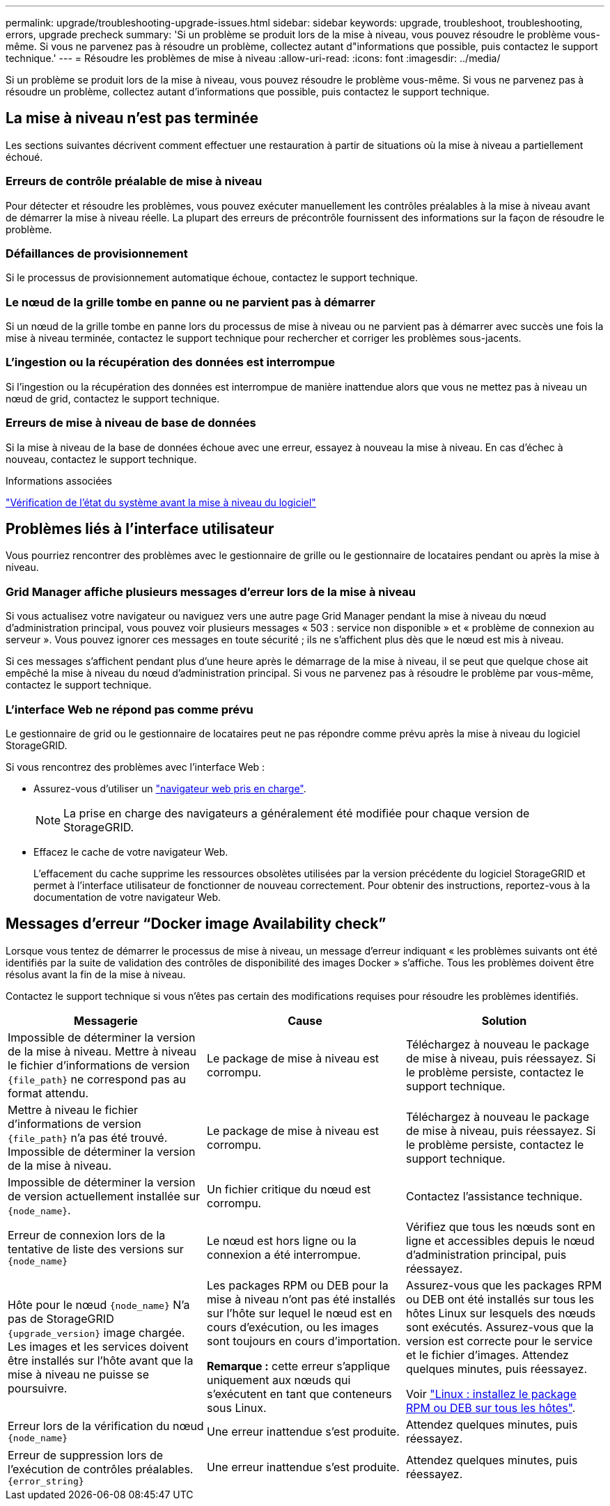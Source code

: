 ---
permalink: upgrade/troubleshooting-upgrade-issues.html 
sidebar: sidebar 
keywords: upgrade, troubleshoot, troubleshooting, errors, upgrade precheck 
summary: 'Si un problème se produit lors de la mise à niveau, vous pouvez résoudre le problème vous-même. Si vous ne parvenez pas à résoudre un problème, collectez autant d"informations que possible, puis contactez le support technique.' 
---
= Résoudre les problèmes de mise à niveau
:allow-uri-read: 
:icons: font
:imagesdir: ../media/


[role="lead"]
Si un problème se produit lors de la mise à niveau, vous pouvez résoudre le problème vous-même. Si vous ne parvenez pas à résoudre un problème, collectez autant d'informations que possible, puis contactez le support technique.



== La mise à niveau n'est pas terminée

Les sections suivantes décrivent comment effectuer une restauration à partir de situations où la mise à niveau a partiellement échoué.



=== Erreurs de contrôle préalable de mise à niveau

Pour détecter et résoudre les problèmes, vous pouvez exécuter manuellement les contrôles préalables à la mise à niveau avant de démarrer la mise à niveau réelle. La plupart des erreurs de précontrôle fournissent des informations sur la façon de résoudre le problème.



=== Défaillances de provisionnement

Si le processus de provisionnement automatique échoue, contactez le support technique.



=== Le nœud de la grille tombe en panne ou ne parvient pas à démarrer

Si un nœud de la grille tombe en panne lors du processus de mise à niveau ou ne parvient pas à démarrer avec succès une fois la mise à niveau terminée, contactez le support technique pour rechercher et corriger les problèmes sous-jacents.



=== L'ingestion ou la récupération des données est interrompue

Si l'ingestion ou la récupération des données est interrompue de manière inattendue alors que vous ne mettez pas à niveau un nœud de grid, contactez le support technique.



=== Erreurs de mise à niveau de base de données

Si la mise à niveau de la base de données échoue avec une erreur, essayez à nouveau la mise à niveau. En cas d'échec à nouveau, contactez le support technique.

.Informations associées
link:checking-systems-condition-before-upgrading-software.html["Vérification de l'état du système avant la mise à niveau du logiciel"]



== Problèmes liés à l'interface utilisateur

Vous pourriez rencontrer des problèmes avec le gestionnaire de grille ou le gestionnaire de locataires pendant ou après la mise à niveau.



=== Grid Manager affiche plusieurs messages d'erreur lors de la mise à niveau

Si vous actualisez votre navigateur ou naviguez vers une autre page Grid Manager pendant la mise à niveau du nœud d'administration principal, vous pouvez voir plusieurs messages « 503 : service non disponible » et « problème de connexion au serveur ». Vous pouvez ignorer ces messages en toute sécurité ; ils ne s'affichent plus dès que le nœud est mis à niveau.

Si ces messages s'affichent pendant plus d'une heure après le démarrage de la mise à niveau, il se peut que quelque chose ait empêché la mise à niveau du nœud d'administration principal. Si vous ne parvenez pas à résoudre le problème par vous-même, contactez le support technique.



=== L'interface Web ne répond pas comme prévu

Le gestionnaire de grid ou le gestionnaire de locataires peut ne pas répondre comme prévu après la mise à niveau du logiciel StorageGRID.

Si vous rencontrez des problèmes avec l'interface Web :

* Assurez-vous d'utiliser un link:../admin/web-browser-requirements.html["navigateur web pris en charge"].
+

NOTE: La prise en charge des navigateurs a généralement été modifiée pour chaque version de StorageGRID.

* Effacez le cache de votre navigateur Web.
+
L'effacement du cache supprime les ressources obsolètes utilisées par la version précédente du logiciel StorageGRID et permet à l'interface utilisateur de fonctionner de nouveau correctement. Pour obtenir des instructions, reportez-vous à la documentation de votre navigateur Web.





== Messages d'erreur "`Docker image Availability check`"

Lorsque vous tentez de démarrer le processus de mise à niveau, un message d'erreur indiquant « les problèmes suivants ont été identifiés par la suite de validation des contrôles de disponibilité des images Docker » s'affiche. Tous les problèmes doivent être résolus avant la fin de la mise à niveau.

Contactez le support technique si vous n'êtes pas certain des modifications requises pour résoudre les problèmes identifiés.

[cols="1a,1a,1a"]
|===
| Messagerie | Cause | Solution 


 a| 
Impossible de déterminer la version de la mise à niveau. Mettre à niveau le fichier d'informations de version `{file_path}` ne correspond pas au format attendu.
 a| 
Le package de mise à niveau est corrompu.
 a| 
Téléchargez à nouveau le package de mise à niveau, puis réessayez. Si le problème persiste, contactez le support technique.



 a| 
Mettre à niveau le fichier d'informations de version `{file_path}` n'a pas été trouvé. Impossible de déterminer la version de la mise à niveau.
 a| 
Le package de mise à niveau est corrompu.
 a| 
Téléchargez à nouveau le package de mise à niveau, puis réessayez. Si le problème persiste, contactez le support technique.



 a| 
Impossible de déterminer la version de version actuellement installée sur `{node_name}`.
 a| 
Un fichier critique du nœud est corrompu.
 a| 
Contactez l'assistance technique.



 a| 
Erreur de connexion lors de la tentative de liste des versions sur `{node_name}`
 a| 
Le nœud est hors ligne ou la connexion a été interrompue.
 a| 
Vérifiez que tous les nœuds sont en ligne et accessibles depuis le nœud d'administration principal, puis réessayez.



 a| 
Hôte pour le nœud `{node_name}` N'a pas de StorageGRID `{upgrade_version}` image chargée. Les images et les services doivent être installés sur l'hôte avant que la mise à niveau ne puisse se poursuivre.
 a| 
Les packages RPM ou DEB pour la mise à niveau n'ont pas été installés sur l'hôte sur lequel le nœud est en cours d'exécution, ou les images sont toujours en cours d'importation.

*Remarque :* cette erreur s'applique uniquement aux nœuds qui s'exécutent en tant que conteneurs sous Linux.
 a| 
Assurez-vous que les packages RPM ou DEB ont été installés sur tous les hôtes Linux sur lesquels des nœuds sont exécutés. Assurez-vous que la version est correcte pour le service et le fichier d'images. Attendez quelques minutes, puis réessayez.

Voir link:../upgrade/linux-installing-rpm-or-deb-package-on-all-hosts.html["Linux : installez le package RPM ou DEB sur tous les hôtes"].



 a| 
Erreur lors de la vérification du nœud `{node_name}`
 a| 
Une erreur inattendue s'est produite.
 a| 
Attendez quelques minutes, puis réessayez.



 a| 
Erreur de suppression lors de l'exécution de contrôles préalables. `{error_string}`
 a| 
Une erreur inattendue s'est produite.
 a| 
Attendez quelques minutes, puis réessayez.

|===